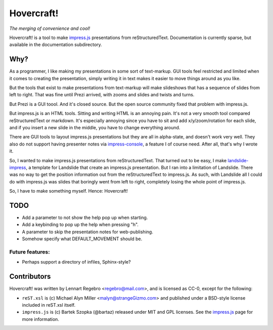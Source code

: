 Hovercraft!
===========

*The merging of convenience and cool!*

Hovercraft! is a tool to make impress.js_ presentations from
reStructuredText. Documentation is currently sparse, but available in the
documentation subdirectory.

Why?
----

As a programmer, I like making my presentations in some sort of text-markup.
GUI tools feel restricted and limited when it comes to creating the
presentation, simply writing it in text makes it easier to move things around
as you like.

But the tools that exist to make presentations from text-markup will make
slideshows that has a sequence of slides from left to right. That was fine
until Prezi arrived, with zooms and slides and twists and turns.

But Prezi is a GUI toool. And it's closed source. But the open source
community fixed that problem with impress.js.

But impress.js is an HTML tools. Sitting and writing HTML is an annoying
pain. It's not a very smooth tool compared reStructuredText or markdown.
It's especially annoying since you have to sit and add x/y/zoom/rotation
for each slide, and if you insert a new slide in the middle, you have to
change everything around.

There are GUI tools to layout impress.js presentations but they are all in
alpha-state, and doesn't work very well. They also do not support having
presenter notes via impress-console_, a feature I of course need. After all,
that's why I wrote it.

So, I wanted to make impress.js presentations from reStructuredText. That
turned out to be easy, I make landslide-impress_, a template for Landslide
that create an impress.js presentation. But I ran into a limitation of
Landslide. There was no way to get the position information out from the
reStructuredText to impress.js. As such, with Landslide all I could do with
impress.js was slides that boringly went from left to right, completely
losing the whole point of impress.js.

So, I have to make something myself. Hence: Hovercraft!

TODO
----

* Add a parameter to not show the help pop up when starting.

* Add a keybinding to pop up the help when pressing "h".

* A parameter to skip the presentation notes for web-publishing.

* Somehow specify what DEFAULT_MOVEMENT should be.

Future features:
................

* Perhaps support a directory of infiles, Sphinx-style?
  
Contributors
------------

Hovercraft! was written by Lennart Regebro <regebro@mail.com>, and is licensed
as CC-0, except for the following:

* ``reST.xsl`` is (c) Michael Alyn Miller <malyn@strangeGizmo.com> and
  published under a BSD-style license included in reST.xsl itself.

* ``impress.js`` is (c) Bartek Szopka (@bartaz) released under MIT and GPL
  licenses. See the impress.js_ page for more information.

.. _impress.js: http://github.com/bartaz/impress.js
.. _landslide-impress: https://github.com/regebro/landslide-impress
.. _impress-console: https://github.com/regebro/impress-console
